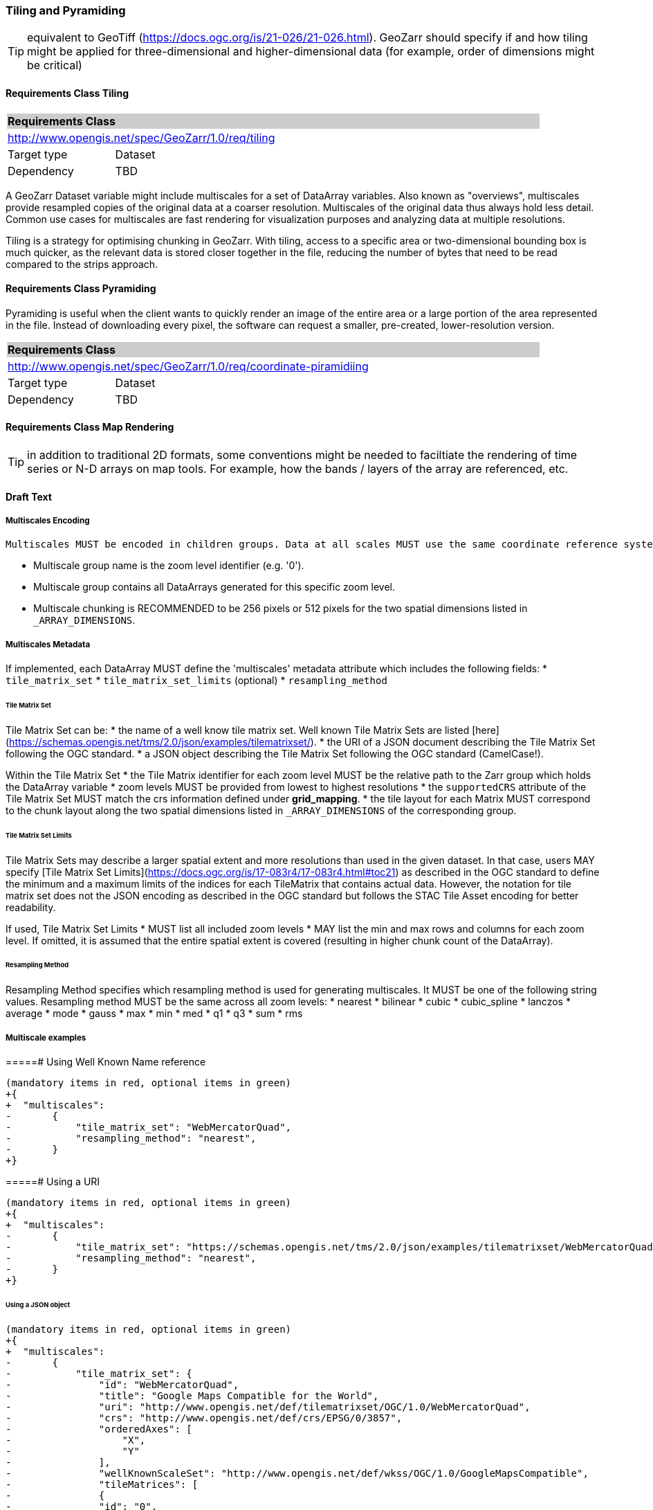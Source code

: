 
=== Tiling and Pyramiding

TIP: equivalent to GeoTiff (https://docs.ogc.org/is/21-026/21-026.html). GeoZarr should specify if and how tiling might be applied for three-dimensional and higher-dimensional data (for example, order of dimensions might be critical)

==== Requirements Class Tiling

[[req_geozarr-tiling]]
[cols="1,4",width="90%"]
|===
2+|*Requirements Class* {set:cellbgcolor:#CACCCE}
2+|http://www.opengis.net/spec/GeoZarr/1.0/req/tiling {set:cellbgcolor:#FFFFFF}
|Target type | Dataset
|Dependency | TBD
|===


A GeoZarr Dataset variable might include multiscales for a set of DataArray variables.  Also known as "overviews", multiscales provide resampled copies of the original data at a coarser resolution. Multiscales of the original data thus always hold less detail. Common use cases for multiscales are fast rendering for visualization purposes and analyzing data at multiple resolutions.

Tiling is a strategy for optimising chunking in GeoZarr. With tiling, access to a specific area or two-dimensional bounding box is much quicker, as the relevant data is stored closer together in the file, reducing the number of bytes that need to be read compared to the strips approach.

==== Requirements Class Pyramiding

Pyramiding is useful when the client wants to quickly render an image of the entire area or a large portion of the area represented in the file. Instead of downloading every pixel, the software can request a smaller, pre-created, lower-resolution version.

[[req_geozarr-coordinate-pyramiding]]
[cols="1,4",width="90%"]
|===
2+|*Requirements Class* {set:cellbgcolor:#CACCCE}
2+|http://www.opengis.net/spec/GeoZarr/1.0/req/coordinate-piramidiing {set:cellbgcolor:#FFFFFF}
|Target type | Dataset
|Dependency | TBD
|===


==== Requirements Class Map Rendering

TIP: in addition to traditional 2D formats, some conventions might be needed to faciltiate the rendering of time series or N-D arrays on map tools. For example, how the bands / layers of the array are referenced, etc.

==== Draft Text

===== Multiscales Encoding 

 Multiscales MUST be encoded in children groups. Data at all scales MUST use the same coordinate reference system and must follow ONE common zoom level strategy. The zoom level strategy is modelled in close alignment to the [OGC Two Dimensional Tile Matrix Set](https://docs.ogc.org/is/17-083r4/17-083r4.html) version 2 and the [Tiled Asset STAC extension](https://github.com/stac-extensions/tiled-assets). Each zoom level is described by a Matrix defining the number, layout, origin and pixel size of included tiles. These tiles MUST correspond to the chunk layout along the two spatial dimensions listed in `_ARRAY_DIMENSIONS` of a given group.

* Multiscale group name is the zoom level identifier (e.g. '0').
* Multiscale group contains all DataArrays generated for this specific zoom level.
* Multiscale chunking is RECOMMENDED to be 256 pixels or 512 pixels for the two spatial dimensions listed in `_ARRAY_DIMENSIONS`.

===== Multiscales Metadata

If implemented, each DataArray MUST define the 'multiscales' metadata attribute which includes the following fields:
* `tile_matrix_set`
* `tile_matrix_set_limits` (optional)
* `resampling_method`


====== Tile Matrix Set
Tile Matrix Set can be:
* the name of a well know tile matrix set. Well known Tile Matrix Sets are listed [here](https://schemas.opengis.net/tms/2.0/json/examples/tilematrixset/).
* the URI of a JSON document describing the Tile Matrix Set following the OGC standard.
* a JSON object describing the Tile Matrix Set following the OGC standard (CamelCase!).

Within the Tile Matrix Set
* the Tile Matrix identifier for each zoom level MUST be the relative path to the Zarr group which holds the DataArray variable
* zoom levels MUST be provided from lowest to highest resolutions
* the `supportedCRS` attribute of the Tile Matrix Set MUST match the crs information defined under **grid_mapping**.
* the tile layout for each Matrix MUST correspond to the chunk layout along the two spatial dimensions listed in `_ARRAY_DIMENSIONS` of the corresponding group.


====== Tile Matrix Set Limits
Tile Matrix Sets may describe a larger spatial extent and more resolutions than used in the given dataset.
In that case, users MAY specify [Tile Matrix Set Limits](https://docs.ogc.org/is/17-083r4/17-083r4.html#toc21) as described in the OGC standard to define the minimum and a maximum limits of the indices for each TileMatrix that contains actual data. However, the notation for tile matrix set does not the JSON encoding as described in the OGC standard but follows the STAC Tile Asset encoding for better readability.

If used, Tile Matrix Set Limits
* MUST list all included zoom levels
* MAY list the min and max rows and columns for each zoom level. If omitted, it is assumed that the entire spatial extent is covered (resulting in higher chunk count of the DataArray).

====== Resampling Method
Resampling Method specifies which resampling method is used for generating multiscales. It MUST be one of the following string values. Resampling method MUST be the same across all zoom levels:
* nearest
* bilinear
* cubic
* cubic_spline
* lanczos
* average
* mode
* gauss
* max
* min
* med
* q1
* q3
* sum
* rms

===== Multiscale examples
=====# Using Well Known Name reference

```diff
(mandatory items in red, optional items in green)
+{
+  "multiscales":
-       { 
-           "tile_matrix_set": "WebMercatorQuad",
-           "resampling_method": "nearest",
-       }
+}
```
=====# Using a URI

```diff
(mandatory items in red, optional items in green)
+{
+  "multiscales":
-       { 
-           "tile_matrix_set": "https://schemas.opengis.net/tms/2.0/json/examples/tilematrixset/WebMercatorQuad.json",
-           "resampling_method": "nearest",
-       }
+}
```

====== Using a JSON object

```diff
(mandatory items in red, optional items in green)
+{
+  "multiscales":
-       { 
-           "tile_matrix_set": {
-               "id": "WebMercatorQuad",
-               "title": "Google Maps Compatible for the World",
-               "uri": "http://www.opengis.net/def/tilematrixset/OGC/1.0/WebMercatorQuad",
-               "crs": "http://www.opengis.net/def/crs/EPSG/0/3857",
-               "orderedAxes": [
-                   "X",
-                   "Y"
-               ],
-               "wellKnownScaleSet": "http://www.opengis.net/def/wkss/OGC/1.0/GoogleMapsCompatible",
-               "tileMatrices": [
-               {
-               "id": "0",
-               "scaleDenominator": 559082264.028717,
-               "cellSize": 156543.033928041,
-               "pointOfOrigin": [
-                   -20037508.3427892,
-                   20037508.3427892
-               ],
-               "tileWidth": 256,
-               "tileHeight": 256,
-               "matrixWidth": 1,
-               "matrixHeight": 1
-               },
-               {
-               "id": "1",
-               "scaleDenominator": 279541132.014358,
-               "cellSize": 78271.5169640204,
-               "pointOfOrigin": [
-                   -20037508.3427892,
-                   20037508.3427892
-               ],
-               "tileWidth": 256,
-               "tileHeight": 256,
-               "matrixWidth": 2,
-               "matrixHeight": 2
-               },
-           }
-           "resampling_method": "nearest",
-       }
+}
```
=====# Setting limits

```diff
(mandatory items in red, optional items in green)
+{
+  "multiscales":
-       { 
-           "tile_matrix_set": "WebMercatorQuad",
+           "tile_matrix_limits: {
-                "0": {},
-                "1": {
+                    "min_tile_col": 0,
+                    "max_tile_col": 0,
+                    "min_tile_row": 0,
+                    "max_tile_row": 0
-                },
-                "2": {
+                    "min_tile_col": 1,
+                    "max_tile_col": 1,
+                    "min_tile_row": 2,
+                    "max_tile_row": 2
-                }
-        },
-           "resampling_method": "nearest",
-       }
+}
```

